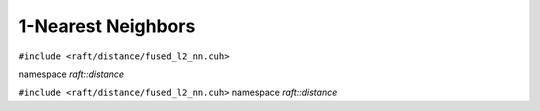1-Nearest Neighbors
===================

.. role:: py(code)
   :language: c++
   :class: highlight

``#include <raft/distance/fused_l2_nn.cuh>``

namespace *raft::distance*

.. doxygengroup:: fused_l2_nn
    :project: RAFT
    :members:
    :content-only:

``#include <raft/distance/fused_l2_nn.cuh>``
namespace *raft::distance*

.. doxygengroup:: masked_l2_nn
    :project: RAFT
    :members:
    :content-only:

